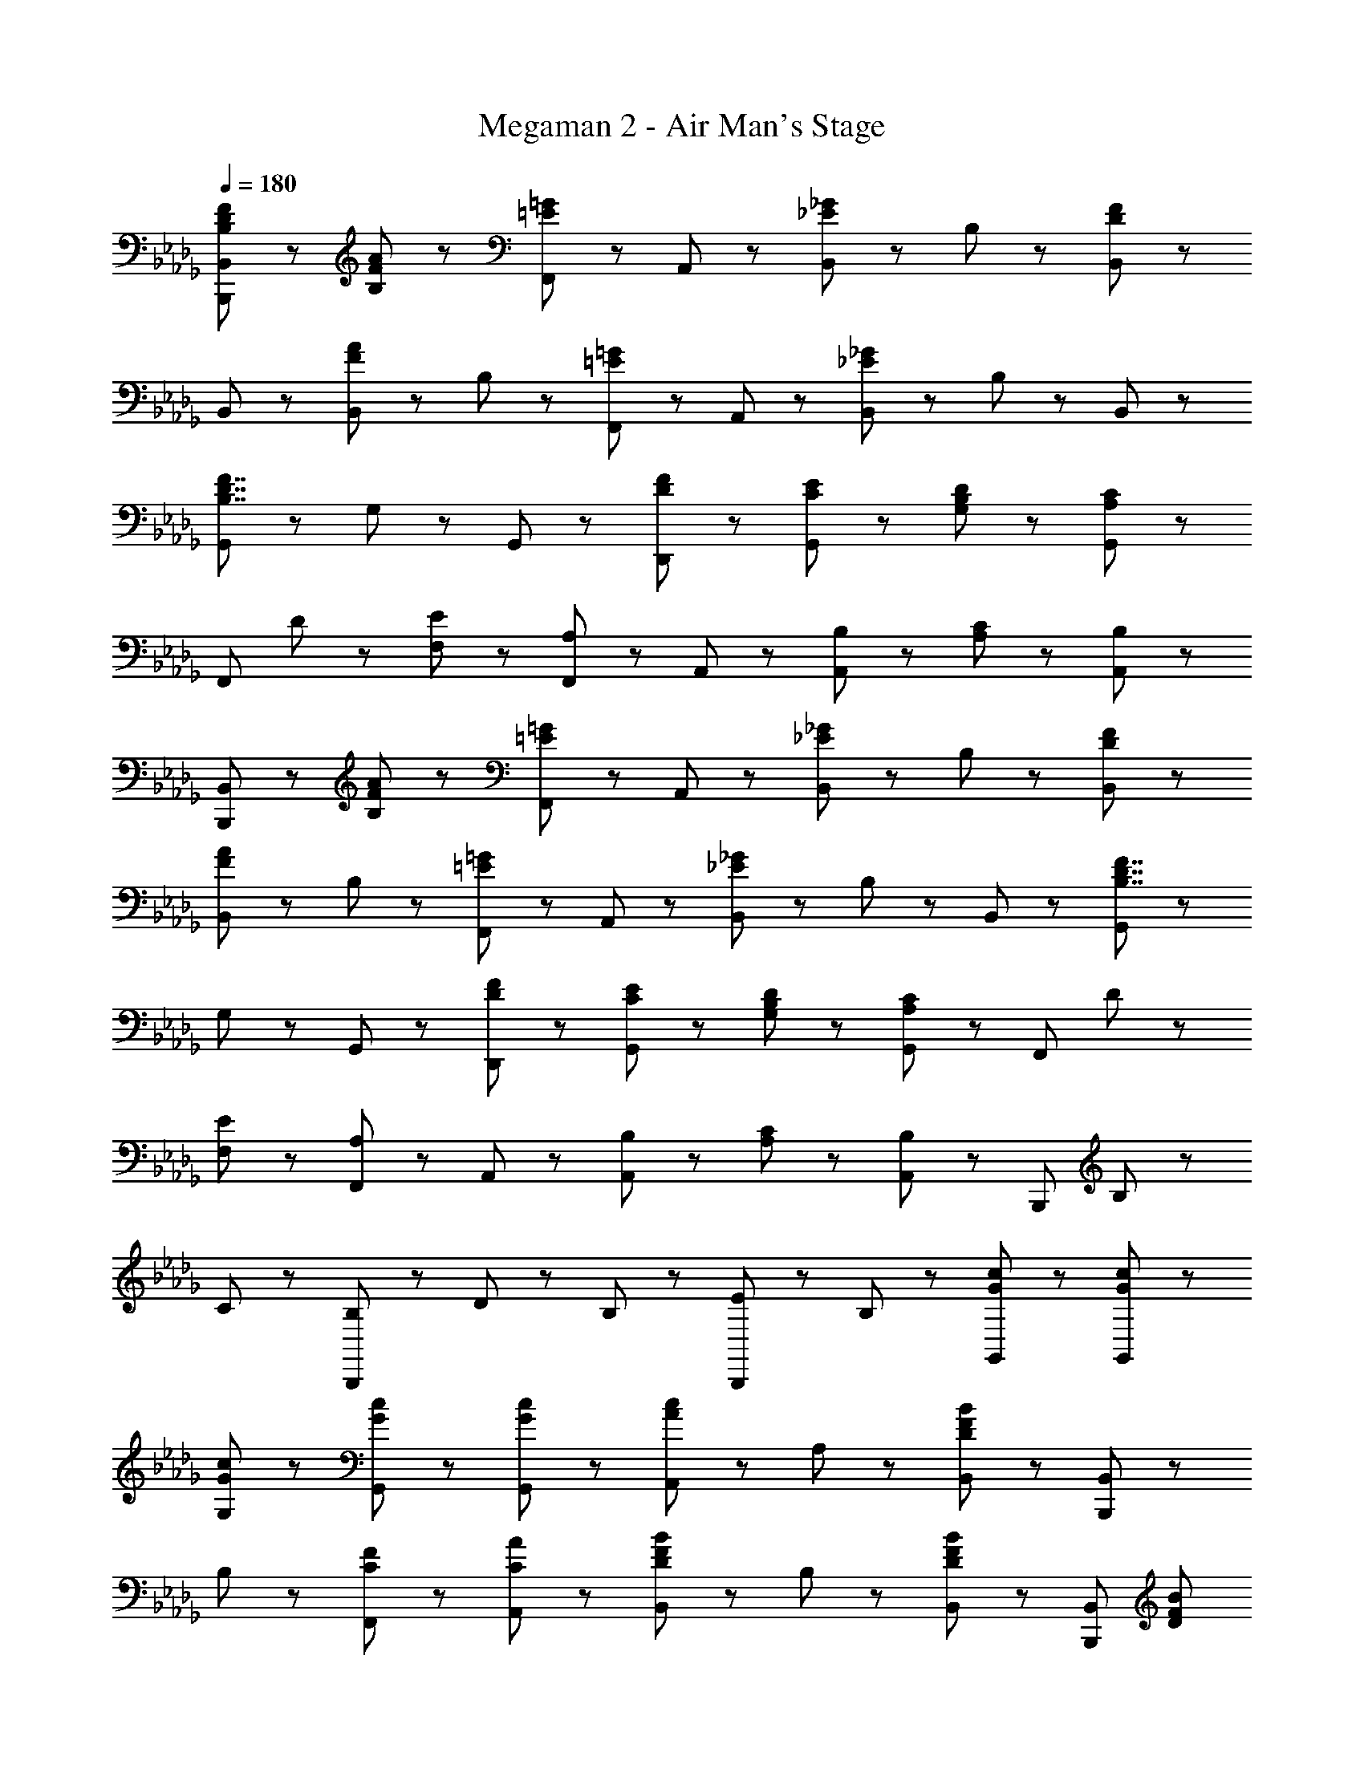 X: 1
T: Megaman 2 - Air Man's Stage
Z: ABC Generated by Starbound Composer
L: 1/8
Q: 1/4=180
K: Db
[B,5/3D5/3F5/3B,,,5/3B,,5/3] z/3 [F47/48A47/48B,47/48] z/48 [F,,47/48=E5/3=G5/3] z/48 A,,47/48 z/48 [B,,47/48_E5/3_G5/3] z/48 B,47/48 z/48 [B,,47/48D95/48F95/48] z/48 
B,,47/48 z/48 [B,,47/48F5/3A5/3] z/48 B,47/48 z/48 [F,,47/48=E5/3=G5/3] z/48 A,,47/48 z/48 [B,,47/48_E8/3_G8/3] z/48 B,47/48 z/48 B,,47/48 z/48 
[G,,5/3B,7/2D7/2F7/2] z/3 G,47/48 z/48 G,,47/48 z/48 [D47/48F47/48D,,47/48] z/48 [C47/48E47/48G,,47/48] z/48 [B,47/48D47/48G,47/48] z/48 [G,,47/48A,95/48C95/48] z/48 
[F,,5/3z] D47/48 z/48 [E47/48F,47/48] z/48 [F,,47/48A,5/3] z/48 A,,47/48 z/48 [B,47/48A,,47/48] z/48 [C47/48A,47/48] z/48 [A,,47/48B,8/3] z/48 
[B,,,5/3B,,5/3] z/3 [F47/48A47/48B,47/48] z/48 [F,,47/48=E5/3=G5/3] z/48 A,,47/48 z/48 [B,,47/48_E5/3_G5/3] z/48 B,47/48 z/48 [D95/48F95/48B,,95/48] z/48 
[B,,47/48F5/3A5/3] z/48 B,47/48 z/48 [F,,47/48=E5/3=G5/3] z/48 A,,47/48 z/48 [B,,47/48_E8/3_G8/3] z/48 B,47/48 z/48 B,,47/48 z/48 [G,,5/3B,7/2D7/2F7/2] z/3 
G,47/48 z/48 G,,47/48 z/48 [D47/48F47/48D,,47/48] z/48 [C47/48E47/48G,,47/48] z/48 [B,47/48D47/48G,47/48] z/48 [G,,47/48A,95/48C95/48] z/48 [F,,5/3z] D47/48 z/48 
[E47/48F,47/48] z/48 [F,,47/48A,5/3] z/48 A,,47/48 z/48 [B,47/48A,,47/48] z/48 [C47/48A,47/48] z/48 [A,,47/48B,95/48] z/48 [B,,,8/3z] B,47/48 z/48 
C47/48 z/48 [B,47/48B,,,8/3] z/48 D47/48 z/48 B,47/48 z/48 [E47/48B,,,5/3] z/48 B,47/48 z/48 [G47/48c47/48G,,47/48] z/48 [G47/48c47/48G,,47/48] z/48 
[G47/48c47/48G,47/48] z/48 [G47/48c47/48G,,47/48] z/48 [G47/48c47/48G,,47/48] z/48 [A,,47/48A5/3c5/3] z/48 A,47/48 z/48 [B,,47/48D11/3F11/3B11/3] z/48 [B,,,5/3B,,5/3] z/3 
B,47/48 z/48 [C47/48F47/48F,,47/48] z/48 [C47/48A47/48A,,47/48] z/48 [B,,47/48D5/3F5/3B5/3] z/48 B,47/48 z/48 [B,,47/48D95/48F95/48B95/48] z/48 [B,,,5/3B,,5/3z] [D5/3F5/3B5/3z] 
B,47/48 z/48 [C47/48F47/48F,,47/48] z/48 [A,,47/48C5/3A5/3] z/48 B,,47/48 z/48 [B,47/48D5/3F5/3=A5/3] z/48 B,,47/48 z/48 [B,,,5/3B,,5/3D8/3F8/3B8/3] z/3 
B,47/48 z/48 [F,,47/48C5/3F5/3_A5/3] z/48 A,,47/48 z/48 [B,,47/48D8/3F8/3B8/3] z/48 B,47/48 z/48 B,,47/48 z/48 [B,,,5/3B,,5/3B7/2d7/2f7/2] z/3 
B,47/48 z/48 F,,47/48 z/48 [F47/48B47/48A,,47/48] z/48 [B,,47/48D5/3F5/3=A5/3] z/48 B,47/48 z/48 [B,,47/48C11/3E11/3_A11/3] z/48 [A,,,5/3A,,5/3] z/3 
A,47/48 z/48 [C47/48E47/48E,,47/48] z/48 [E47/48G47/48G,,47/48] z/48 [A,,47/48C5/3E5/3A5/3] z/48 A,47/48 z/48 [A,,47/48C95/48E95/48A95/48] z/48 [A,,5/3z] [E47/48A47/48] z/48 
[G47/48A,47/48] z/48 [E,,47/48C5/3E5/3A5/3] z/48 G,,47/48 z/48 [A47/48c47/48A,,47/48] z/48 [B47/48A,47/48] z/48 [A,,47/48C11/3E11/3A11/3] z/48 A,,5/3 z/3 
A,47/48 z/48 [E,,47/48C5/3E5/3] z/48 G,,47/48 z/48 [A,,47/48C191/48F191/48] z/48 A,47/48 z/48 A,,47/48 z/48 [A,,5/3z] [C8/3E8/3A8/3z] 
A,47/48 z/48 E,,47/48 z/48 [E47/48A47/48G,,47/48] z/48 [A,,47/48=A5/3] z/48 A,47/48 z/48 [A,,47/48F95/48B95/48d95/48] z/48 [B,,,5/3B,,5/3z] B47/48 z/48 
[c47/48B,47/48] z/48 [B47/48F,,47/48] z/48 [F47/48d47/48A,,47/48] z/48 [B47/48B,,47/48] z/48 [B47/48e47/48B,47/48] z/48 [d47/48B,,47/48] z/48 [d47/48f47/48B,,,5/3B,,5/3] z/48 a47/48 z/48 
[d47/48f47/48B,47/48] z/48 [a47/48F,,47/48] z/48 [f47/48d'47/48A,,47/48] z/48 [c'47/48B,,47/48] z/48 [f47/48b47/48B,47/48] z/48 [a47/48B,,47/48] z/48 [B,,,5/3B,,5/3d8/3f8/3] z/3 
B,47/48 z/48 [F,,47/48B8/3e8/3] z/48 A,,47/48 z/48 B,,47/48 z/48 [B,47/48B143/48d143/48] z/48 B,,47/48 z/48 [B,,,5/3B,,5/3z] [F8/3c8/3z] 
B,47/48 z/48 F,,47/48 z/48 [A,,47/48F5/3B5/3] z/48 B,,47/48 z/48 [B,47/48D5/3F5/3_A5/3] z/48 B,,47/48 z/48 [A,,,5/3A,,5/3A8/3c8/3e8/3] z/3 
A,47/48 z/48 [E,,47/48e8/3a8/3] z/48 G,,47/48 z/48 A,,47/48 z/48 [A,47/48a14/3c'14/3e'14/3] z/48 A,,47/48 z/48 A,,5/3 z/3 
A,47/48 z/48 [E,,47/48c5/3c'5/3] z/48 G,,47/48 z/48 [_c47/48_c'47/48A,,47/48] z/48 [B47/48b47/48A,47/48] z/48 [A47/48a47/48A,,47/48] z/48 [G47/48g47/48A,,5/3] z/48 [A47/48a47/48] z/48 
[B47/48b47/48A,47/48] z/48 [A47/48a47/48E,,47/48] z/48 [B47/48b47/48G,,47/48] z/48 [=c47/48=c'47/48A,,47/48] z/48 [g47/48g'47/48A,47/48] z/48 [A,,47/48b95/48b'95/48] z/48 [A,,5/3z] a'23/48 z/48 g'23/48 z/48 
[f'23/48A,47/48] z/48 e'23/48 z/48 [d'47/48E,,47/48] z/48 [G47/48B47/48d47/48A,,,5/3A,,5/3] z/48 [F5/3A5/3c5/3z] [A,,,47/48A,,47/48] z/48 [D95/48G95/48B95/48G,,,95/48G,,95/48] z/48 [G,,47/48D5/3G5/3B5/3] z/48 
G,47/48 z/48 [A47/48G,,47/48] z/48 [G,,,47/48D7/2G7/2B7/2] z/48 G,,47/48 z/48 G,47/48 z/48 [G,,95/48z] [D5/3G5/3B5/3z] G,,47/48 z/48 
[D47/48G47/48B47/48G,47/48] z/48 [A47/48G,,47/48] z/48 [D47/48G47/48B47/48G,,,47/48] z/48 [G,,47/48G5/3B5/3d5/3] z/48 G,47/48 z/48 [A95/48c95/48f95/48A,,,95/48A,,95/48] z/48 [A,,47/48A8/3c8/3e8/3] z/48 
A,47/48 z/48 A,,47/48 z/48 [c47/48A,,,47/48] z/48 [A,,47/48d5/3] z/48 A,47/48 z/48 [c95/48e95/48a95/48A,,95/48] z/48 [a47/48A,,47/48] z/48 
[c47/48e47/48g47/48A,47/48] z/48 [g47/48A,,47/48] z/48 [A47/48c47/48f47/48A,,,47/48] z/48 [f47/48A,,47/48] z/48 [A47/48c47/48e47/48A,47/48] z/48 [D95/48G95/48B95/48G,,,95/48G,,95/48] z/48 [G,,47/48D5/3G5/3B5/3] z/48 
G,47/48 z/48 [A47/48G,,47/48] z/48 [G,,,47/48D7/2G7/2B7/2] z/48 G,,47/48 z/48 G,47/48 z/48 [G,,95/48z] [D5/3G5/3B5/3z] G,,47/48 z/48 
[D47/48G47/48B47/48G,47/48] z/48 [A47/48G,,47/48] z/48 [D47/48G47/48B47/48G,,,47/48] z/48 [G,,47/48G5/3B5/3d5/3] z/48 G,47/48 z/48 [A95/48c95/48f95/48A,,,95/48A,,95/48] z/48 [A,,47/48A11/2c11/2e11/2] z/48 
A,47/48 z/48 A,,47/48 z/48 A,,,47/48 z/48 A,,47/48 z/48 A,47/48 z/48 [A,,95/48C9/2F9/2A9/2] z/48 A,,47/48 z/48 
A,47/48 z/48 A,,47/48 z/48 A,,,47/48 z/48 [C47/48A,,47/48] z/48 [D47/48A,47/48] z/48 [E47/48A,,47/48] z/48 [B,5/3D5/3F5/3B,,,5/3B,,5/3] z/3 
[F47/48A47/48B,47/48] z/48 [F,,47/48=E5/3=G5/3] z/48 A,,47/48 z/48 [B,,47/48_E5/3_G5/3] z/48 B,47/48 z/48 [B,,47/48D95/48F95/48] z/48 B,,47/48 z/48 [B,,47/48F5/3A5/3] z/48 
B,47/48 z/48 [F,,47/48=E5/3=G5/3] z/48 A,,47/48 z/48 [B,,47/48_E8/3_G8/3] z/48 B,47/48 z/48 B,,47/48 z/48 [G,,5/3B,7/2D7/2F7/2] z/3 
G,47/48 z/48 G,,47/48 z/48 [D47/48F47/48D,,47/48] z/48 [C47/48E47/48G,,47/48] z/48 [B,47/48D47/48G,47/48] z/48 [G,,47/48A,95/48C95/48] z/48 [F,,5/3z] D47/48 z/48 
[E47/48F,47/48] z/48 [F,,47/48A,5/3] z/48 A,,47/48 z/48 [B,47/48A,,47/48] z/48 [C47/48A,47/48] z/48 [A,,47/48B,8/3] z/48 [B,,,5/3B,,5/3] z/3 
[F47/48A47/48B,47/48] z/48 [F,,47/48=E5/3=G5/3] z/48 A,,47/48 z/48 [B,,47/48_E5/3_G5/3] z/48 B,47/48 z/48 [D95/48F95/48B,,95/48] z/48 [B,,47/48F5/3A5/3] z/48 
B,47/48 z/48 [F,,47/48=E5/3=G5/3] z/48 A,,47/48 z/48 [B,,47/48_E8/3_G8/3] z/48 B,47/48 z/48 B,,47/48 z/48 [G,,5/3B,7/2D7/2F7/2] z/3 
G,47/48 z/48 G,,47/48 z/48 [D47/48F47/48D,,47/48] z/48 [C47/48E47/48G,,47/48] z/48 [B,47/48D47/48G,47/48] z/48 [G,,47/48A,95/48C95/48] z/48 [F,,5/3z] D47/48 z/48 
[E47/48F,47/48] z/48 [F,,47/48A,5/3] z/48 A,,47/48 z/48 [B,47/48A,,47/48] z/48 [C47/48A,47/48] z/48 [A,,47/48B,95/48] z/48 [B,,,8/3z] B,47/48 z/48 
C47/48 z/48 [B,47/48B,,,8/3] z/48 D47/48 z/48 B,47/48 z/48 [E47/48B,,,5/3] z/48 B,47/48 z/48 [G47/48c47/48G,,47/48] z/48 [G47/48c47/48G,,47/48] z/48 
[G47/48c47/48G,47/48] z/48 [G47/48c47/48G,,47/48] z/48 [G47/48c47/48G,,47/48] z/48 [A,,47/48A5/3c5/3] z/48 A,47/48 z/48 [B,,47/48D11/3F11/3B11/3] z/48 [B,,,5/3B,,5/3] z/3 
B,47/48 z/48 [C47/48F47/48F,,47/48] z/48 [C47/48A47/48A,,47/48] z/48 [B,,47/48D5/3F5/3B5/3] z/48 B,47/48 z/48 [B,,47/48D95/48F95/48B95/48] z/48 [B,,,5/3B,,5/3z] [D5/3F5/3B5/3z] 
B,47/48 z/48 [C47/48F47/48F,,47/48] z/48 [A,,47/48C5/3A5/3] z/48 B,,47/48 z/48 [B,47/48D5/3F5/3=A5/3] z/48 B,,47/48 z/48 [B,,,5/3B,,5/3D8/3F8/3B8/3] z/3 
B,47/48 z/48 [F,,47/48C5/3F5/3_A5/3] z/48 A,,47/48 z/48 [B,,47/48D8/3F8/3B8/3] z/48 B,47/48 z/48 B,,47/48 z/48 [B,,,5/3B,,5/3B7/2d7/2f7/2] z/3 
B,47/48 z/48 F,,47/48 z/48 [F47/48B47/48A,,47/48] z/48 [B,,47/48D5/3F5/3=A5/3] z/48 B,47/48 z/48 [B,,47/48C11/3E11/3_A11/3] z/48 [A,,,5/3A,,5/3] z/3 
A,47/48 z/48 [C47/48E47/48E,,47/48] z/48 [E47/48G47/48G,,47/48] z/48 [A,,47/48C5/3E5/3A5/3] z/48 A,47/48 z/48 [A,,47/48C95/48E95/48A95/48] z/48 [A,,5/3z] [E47/48A47/48] z/48 
[G47/48A,47/48] z/48 [E,,47/48C5/3E5/3A5/3] z/48 G,,47/48 z/48 [A47/48c47/48A,,47/48] z/48 [B47/48A,47/48] z/48 [A,,47/48C11/3E11/3A11/3] z/48 A,,5/3 z/3 
A,47/48 z/48 [E,,47/48C5/3E5/3] z/48 G,,47/48 z/48 [A,,47/48C191/48F191/48] z/48 A,47/48 z/48 A,,47/48 z/48 [A,,5/3z] [C8/3E8/3A8/3z] 
A,47/48 z/48 E,,47/48 z/48 [E47/48A47/48G,,47/48] z/48 [A,,47/48=A5/3] z/48 A,47/48 z/48 [A,,47/48F95/48B95/48d95/48] z/48 [B,,,5/3B,,5/3z] B47/48 z/48 
[c47/48B,47/48] z/48 [B47/48F,,47/48] z/48 [F47/48d47/48A,,47/48] z/48 [B47/48B,,47/48] z/48 [B47/48e47/48B,47/48] z/48 [d47/48B,,47/48] z/48 [d47/48f47/48B,,,5/3B,,5/3] z/48 a47/48 z/48 
[d47/48f47/48B,47/48] z/48 [a47/48F,,47/48] z/48 [f47/48d'47/48A,,47/48] z/48 [c'47/48B,,47/48] z/48 [f47/48b47/48B,47/48] z/48 [a47/48B,,47/48] z/48 [B,,,5/3B,,5/3d8/3f8/3] z/3 
B,47/48 z/48 [F,,47/48B8/3e8/3] z/48 A,,47/48 z/48 B,,47/48 z/48 [B,47/48B143/48d143/48] z/48 B,,47/48 z/48 [B,,,5/3B,,5/3z] [F8/3c8/3z] 
B,47/48 z/48 F,,47/48 z/48 [A,,47/48F5/3B5/3] z/48 B,,47/48 z/48 [B,47/48D5/3F5/3_A5/3] z/48 B,,47/48 z/48 [A,,,5/3A,,5/3A8/3c8/3e8/3] z/3 
A,47/48 z/48 [E,,47/48e8/3a8/3] z/48 G,,47/48 z/48 A,,47/48 z/48 [A,47/48a14/3c'14/3e'14/3] z/48 A,,47/48 z/48 A,,5/3 z/3 
A,47/48 z/48 [E,,47/48c5/3c'5/3] z/48 G,,47/48 z/48 [_c47/48_c'47/48A,,47/48] z/48 [B47/48b47/48A,47/48] z/48 [A47/48a47/48A,,47/48] z/48 [G47/48g47/48A,,5/3] z/48 [A47/48a47/48] z/48 
[B47/48b47/48A,47/48] z/48 [A47/48a47/48E,,47/48] z/48 [B47/48b47/48G,,47/48] z/48 [=c47/48=c'47/48A,,47/48] z/48 [g47/48g'47/48A,47/48] z/48 [A,,47/48b95/48b'95/48] z/48 [A,,5/3z] a'23/48 z/48 g'23/48 z/48 
[f'23/48A,47/48] z/48 e'23/48 z/48 [d'47/48E,,47/48] z/48 [G47/48B47/48d47/48A,,,5/3A,,5/3] z/48 [F5/3A5/3c5/3z] [A,,,47/48A,,47/48] z/48 [D95/48G95/48B95/48G,,,95/48G,,95/48] z/48 [G,,47/48D5/3G5/3B5/3] z/48 
G,47/48 z/48 [A47/48G,,47/48] z/48 [G,,,47/48D7/2G7/2B7/2] z/48 G,,47/48 z/48 G,47/48 z/48 [G,,95/48z] [D5/3G5/3B5/3z] G,,47/48 z/48 
[D47/48G47/48B47/48G,47/48] z/48 [A47/48G,,47/48] z/48 [D47/48G47/48B47/48G,,,47/48] z/48 [G,,47/48G5/3B5/3d5/3] z/48 G,47/48 z/48 [A95/48c95/48f95/48A,,,95/48A,,95/48] z/48 [A,,47/48A8/3c8/3e8/3] z/48 
A,47/48 z/48 A,,47/48 z/48 [c47/48A,,,47/48] z/48 [A,,47/48d5/3] z/48 A,47/48 z/48 [c95/48e95/48a95/48A,,95/48] z/48 [a47/48A,,47/48] z/48 
[c47/48e47/48g47/48A,47/48] z/48 [g47/48A,,47/48] z/48 [A47/48c47/48f47/48A,,,47/48] z/48 [f47/48A,,47/48] z/48 [A47/48c47/48e47/48A,47/48] z/48 [D95/48G95/48B95/48G,,,95/48G,,95/48] z/48 [G,,47/48D5/3G5/3B5/3] z/48 
G,47/48 z/48 [A47/48G,,47/48] z/48 [G,,,47/48D7/2G7/2B7/2] z/48 G,,47/48 z/48 G,47/48 z/48 [G,,95/48z] [D5/3G5/3B5/3z] G,,47/48 z/48 
[D47/48G47/48B47/48G,47/48] z/48 [A47/48G,,47/48] z/48 [D47/48G47/48B47/48G,,,47/48] z/48 [G,,47/48G5/3B5/3d5/3] z/48 G,47/48 z/48 [A95/48c95/48f95/48A,,,95/48A,,95/48] z/48 [A,,47/48A11/2c11/2e11/2] z/48 
A,47/48 z/48 A,,47/48 z/48 A,,,47/48 z/48 A,,47/48 z/48 A,47/48 z/48 [A,,95/48C9/2F9/2A9/2] z/48 A,,47/48 z/48 
A,47/48 z/48 A,,47/48 z/48 A,,,47/48 z/48 [C47/48A,,47/48] z/48 [D47/48A,47/48] z/48 [E47/48A,,47/48] 
